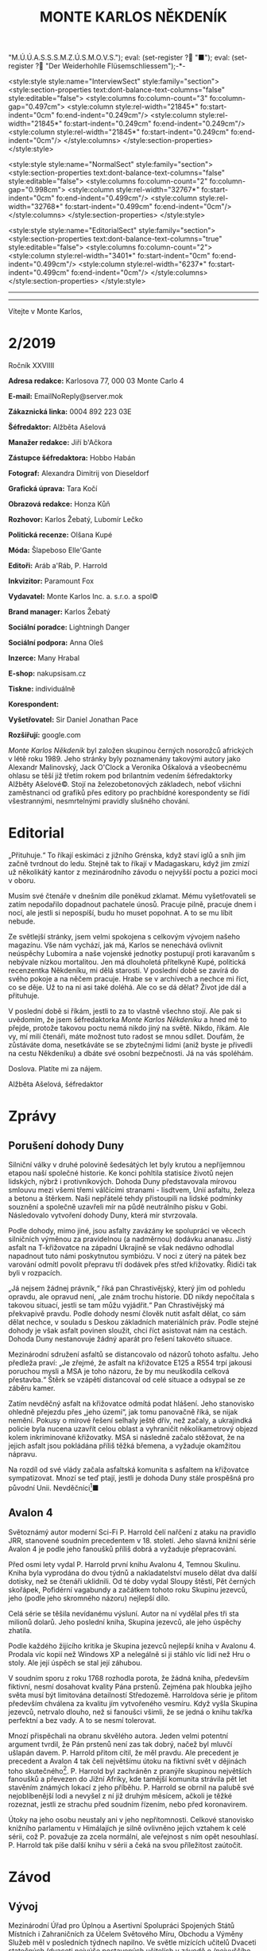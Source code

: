# -*-eval: (setq-local org-footnote-section "Poznámky"); eval: (setq-local default-justification 'full); eval: (auto-fill-mode 1); eval: (toggle-truncate-lines); eval: (set-input-method "czech-qwerty"); eval: (set-register ?\' "“"); eval: (set-register ?\" "„");eval: (set-register ? "M.Ú.Ú.A.S.S.S.M.Z.Ú.S.M.O.V.S."); eval: (set-register ? "■"); eval: (set-register ? "Der Weiderhohlle Flüsemschliessem");-*-
:stuff:
<style:style style:name="InterviewSect" style:family="section">
<style:section-properties text:dont-balance-text-columns="false" style:editable="false">
<style:columns fo:column-count="3" fo:column-gap="0.497cm">
<style:column style:rel-width="21845*" fo:start-indent="0cm" fo:end-indent="0.249cm"/>
<style:column style:rel-width="21845*" fo:start-indent="0.249cm" fo:end-indent="0.249cm"/>
<style:column style:rel-width="21845*" fo:start-indent="0.249cm" fo:end-indent="0cm"/>
</style:columns>
</style:section-properties>
</style:style>

<style:style style:name="NormalSect" style:family="section">
<style:section-properties text:dont-balance-text-columns="false" style:editable="false">
<style:columns fo:column-count="2" fo:column-gap="0.998cm">
<style:column style:rel-width="32767*" fo:start-indent="0cm" fo:end-indent="0.499cm"/>
<style:column style:rel-width="32768*" fo:start-indent="0.499cm" fo:end-indent="0cm"/>
</style:columns>
</style:section-properties>
</style:style>

<style:style          style:name="EditorialSect"         style:family="section">
<style:section-properties                  text:dont-balance-text-columns="true"
style:editable="false">   <style:columns    fo:column-count="2">   <style:column
style:rel-width="3401*"      fo:start-indent="0cm"     fo:end-indent="0.499cm"/>
<style:column          style:rel-width="6237*"         fo:start-indent="0.499cm"
fo:end-indent="0cm"/>        </style:columns>        </style:section-properties>
</style:style>

#+OPTIONS: ':t \n:nil f:t date:nil <:nil |:t timestamp:nil H:nil toc:nil num:nil d:nil ^:t tags:nil
# tags		Toggle inclusion of tags
# '			Toggle smart quotes
# \n		newline = new paragraph
# f			Enable footnotes
# date		Doesn't include date
# timestamp Doesn't include any time/date active/inactive stamps
# |			Includes tables.
# <			Toggle inclusion of the creation time in the exported file
# H:3		Exports 3 leavels of headings. 4th and on are treated as lists.
# toc		Doesn't include table of contents.
# num:1		Includes numbers of headings only, if they are or the 1st order.
# d			Doesn't include drawers.
# ^			Toggle TeX-like syntax for sub- and superscripts. If you write ‘^:{}’, ‘a_{b}’ is interpreted, but the simple ‘a_b’ is left as it is.
---------------------------------------------------------------------------------------------------------------------------------------
#+STARTUP: fnadjust
# Sort and renumber footnotes as they are being made.
---------------------------------------------------------------------------------------------------------------------------------------
#+OPTIONS: author:nil creator:nil
# Doesn't include author's name
# Doesn't include creator (= firm)

#+ODT_STYLES_FILE: "/home/oscar/Documents/Monte-Karlos/odt vzor/MonteKarlosNěkdeník1-2020.ott"
:END:
#+TITLE: MONTE KARLOS NĚKDENÍK
#+SUBTITLE: 
Vítejte v Monte Karlos, 
#+ODT: <text:section text:style-name="EditorialSect" text:name="Editorial">
* 2/2019
Ročník XXVIIII

*Adresa redakce:* Karlosova 77, 000 03 Monte Carlo 4

*E-mail:* EmailNoReply@server.mok

*Zákaznická linka:* 0004 892 223 03E

*Šéfredaktor:* Alžběta Ašelová

*Manažer redakce:* Jiří b'Ačkora

*Zástupce šéfredaktora:* Hobbo Habán

*Fotograf:* Alexandra Dimitrij von Dieseldorf

*Grafická úprava:* Tara Kočí

*Obrazová redakce:* Honza Kůň

*Rozhovor:* Karlos Žebatý, Lubomír Lečko

*Politická recenze:* Olšana Kupé

*Móda:* Šlapeboso Elle'Gante

*Editoři:* Aráb a'Ráb, P. Harrold

*Inkvizitor:* Paramount Fox

*Vydavatel:* Monte Karlos Inc. a. s.r.o. a spol©

*Brand manager:* Karlos Žebatý

*Sociální poradce:* Lightningh Danger

*Sociální podpora:* Anna Oleš

*Inzerce:* Many Hrabal

*E-shop:* nakupsisam.cz

*Tiskne:* individuálně

*Korespondent:* 

*Vyšetřovatel:* Sir Daniel Jonathan Pace

*Rozšiřují:* google.com

/Monte Karlos Někdeník/ byl založen  skupinou černých nosorožců afrických v létě
roku  1989.  Jeho  stránky  byly   poznamenány  takovými  autory  jako  Alexandr
Malinovský, Jack  O'Clock a Veronika Oškalová  a všeobecnému ohlasu se  těší již
třetím rokem  pod brilantním  vedením šéfredaktorky  Alžběty Ašelové©.  Stojí na
železobetonových základech, neboť všichni zaměstnanci od grafiků přes editory po
prachbídné korespondenty  se řídí  všestrannými, nesmrtelnými  pravidly slušného
chování.
* Editorial                                                             :250:
„Přituhuje.“ To  říkají eskimáci z jižního  Grénska, když staví iglů  a sníh jim
začně tvrdnout do  ledu. Stejně tak to  říkají v Madagaskaru, když  jim zmizí už
několikátý kantor z mezinárodního závodu o nejvyšší poctu a pozici moci v oboru.

Musím své  čtenáře v dnešním díle  poněkud zklamat. Mému vyšetřovateli  se zatím
nepodařilo dopadnout  pachatele únosů. Pracuje  pilně, pracuje dnem i  nocí, ale
jestli si nepospíší, budu ho muset popohnat. A to se mu líbit nebude.

Ze světlejší stránky,  jsem velmi spokojena s celkovým  vývojem našeho magazínu.
Vše nám vychází, jak má, Karlos  se nenechává ovlivnit neúspěchy Lubomíra a naše
vojenské jednotky postupují proti karavanům s nebývale nízkou mortalitou. Jen má
dlouholetá přítelkyně Kupé, politická recenzentka Někdeníku, mi dělá starosti. V
poslední době se zavírá do svého pokoje a na něčem pracuje. Hrabe se v archívech
a nechce mi říct, co  se děje. Už to na ni asi také doléhá.  Ale co se dá dělat?
Život jde dál a přituhuje.

V poslední  době si říkám,  jestli to  za to vlastně  všechno stojí. Ale  pak si
uvědomím, že  jsem šéfredaktorka /Monte Karlos  Někdeníku/ a hned mě  to přejde,
protože takovou poctu  nemá nikdo jiný na  světě. Nikdo, říkám. Ale  vy, mí milí
čtenáři, máte  možnost tuto radost  se mnou  sdílet. Doufám, že  zůstáváte doma,
nesetkáváte se se zbytečnými lidmi (aniž byste je přivedli na cestu Někdeníku) a
dbáte své osobní bezpečnosti. Já na vás spoléhám.

Doslova. Platíte mi za nájem.

Alžběta Ašelová, šéfredaktor
#+ODT: </text:section>
* Zprávy                                                                :350:
:news:
Topic [fish in heating]
Designing principle [new house; fish are a feature; we're selling]
Random thing [this stuff is normal in Ukraine since 1976]
Story [Housing agency struggling to sell the houses]
Characters [salesmen, CEO]
Voice [author eats fish]
Logistics of story [public reaction; history of product;...]
Quotes, vision, assessment
:END:
#+ODT: <text:section text:style-name="NormalSect" text:name="Zprávy">
** Porušení dohody Duny
Silniční války v druhé polovině šedesátých  let byly krutou a nepříjemnou etapou
naší společné historie. Ke konci pohltila statisíce životů nejen lidských, nýbrž
i protivníkových.  Dohoda Duny  představovala mírovou  smlouvu mezi  všemi třemi
válčícími stranami  - lisdtvem, Unií  asfaltu, železa  a betonu a  štěrkem. Naši
nepřátelé tehdy přistoupili na lidské  podmínky souznění a společně uzavřeli mír
na půdě neutrálního  písku v Gobi. Následovalo vytvoření dohody  Duny, která mír
stvrzovala.

Podle  dohody,  mimo  jiné,  jsou  asfalty  zavázány  ke  spolupráci  ve  věcech
silničních výměnou za pravidelnou (a nadměrnou) dodávku ananasu. Jistý asfalt na
T-křižovatce na  západní Ukrajině se  však nedávno odhodlal napadnout  tuto námi
poskytnutou  symbiózu. V  noci  z úterý  na pátek  bez  varování odmítl  povolit
přepravu tří dodávek přes střed křižovatky. Řidiči tak byli v rozpacích.

„Já  nejsem  žádnej právník,“  říká  pan  Chrastivějský,  který jím  od  pohledu
opravdu, ale  opravud není,  „ale znám  trochu historie.  DD nikdy  nepočítala s
takovou situací, jestli  se tam můžu vyjádřit.“ Pan  Chrastivějský má překvapivě
pravdu. Podle  dohody nesmí člověk  nutit asfalt dělat,  co sám dělat  nechce, v
souladu  s Deskou  základních materiálních  práv.  Podle stejné  dohody je  však
asfalt  povinen  sloužit,  chci  říct  asistovat nám  na  cestách.  Dohoda  Duny
nestanovuje žádný aparát pro řešení takovéto situace.

Mezinárodní  sdružení asfaltů  se distancovalo  od názorů  tohoto asfaltu.  Jeho
předleža praví:  „Je zřejmé, že  asfalt na křižovatce  E125 a R554  trpí jakousi
poruchou mysli  a MSA je  toho názoru, že  by mu neuškodila  celková přestavba.“
Štěrk se vzápětí distancoval od celé situace a odsypal se ze záběru kamer.

Zatím  nevděčný  asfalt na  křižovatce  odmítá  podat hlášení.  Jeho  stanovisko
ohledně přejezdu  přes „jeho území“, jak  tomu panovačně říká, se  nijak nemění.
Pokusy o mírové řešení selhaly ještě dřív, než začaly, a ukrajindká policie byla
nucena  uzavřít   celou  oblast   a  vyhraničit  několikametrový   objezd  kolem
inkriminované křižovatky. MSA  si následně začalo stěžovat, že  na jejich asfalt
jsou pokládána příliš těžká břemena, a vyžaduje okamžitou nápravu.

Na  rozdíl od  své  vlády začala  asfaltská komunita  s  asfaltem na  křižovatce
sympatizovat. Mnozí  se teď  ptají, jestli  je dohoda  Duny stále  prospěšná pro
původní Unii. Nevděčníci[fn:1]■
** Avalon 4
:news:
Topic [fish in heating]
	Books too good for their own good.
Designing principle [new house; fish are a feature; we're selling]
	An author has written a book series  so good people started bullying him for
	it.
Random thing [this stuff is normal in Ukraine since 1976]
	No book series is allowed to be so good and share the spotlight with LOTR.
Story [Housing agency struggling to sell the houses]
	P. Harrold has been writing a book series for the past eight years. With all
	the books he's been on the edge  of perfection, but the last one practically
	pushed him  to the realm  of perfect books. This  is not allowed  and people
	have started to demand his head.
Characters [salesmen, CEO]
	P. Harrold
Voice [author eats fish]
	Written by P. Harrold himself
Logistics of story [public reaction; history of product;...]
Quotes, vision, assessment
:END:
Světoznámý autor moderní Sci-Fi P. Harrold čelí nařčení z ataku na pravidlo JRR,
stanovené soudním precedentem  v 18. století. Jeho slavná knižní  série Avalon 4
je podle jeho fanoušků příliš dobrá a vyžaduje přepracování.

Před osmi  lety vydal P.  Harrold první knihu  Avalonu 4, Temnou  Skulinu. Kniha
byla vyprodána  do dvou týdnů a  nakladatelství muselo dělat dva  další dotisky,
než se čtenáři uklidnili. Od té  doby vydal Sloupy štěstí, Pět černých skořápek,
Pofidérní  vagabundy a  začátkem tohoto  roku Skupinu  jezevců, jeho  (podle jeho
skromného názoru) nejlepší dílo.

Celá  série se  těšila nevídanému  výsluní.  Autor na  ní vydělal  přes tři  sta
milionů dolarů. Jeho poslední kniha, Skupina jezevců, ale jeho úspěchy zhatila.

Podle každého  žijícího kritika je Skupina  jezevců nejlepší kniha v  Avalonu 4.
Prodala víc  kopií než Windows XP  a nelegálně si ji  stáhlo víc lidí než  Hru o
stoly. Ale její úspěch se stal její záhubou.

V soudním sporu z roku 1768 rozhodla porota, že žádná kniha, především fiktivní,
nesmí dosahovat kvality Pána prstenů. Zejména  pak hloubka jejího světa musí být
limitována detailností Středozemě. Harroldova série je přitom především chválena
za kvalitu jím vytvořeného vesmíru. Když vyšla Skupina jezevců, netrvalo dlouho,
než si fanoušci všimli, že se jedná o knihu takřka perfektní a bez vady. A to se
nesmí tolerovat.

Mnozí  přispěchali na  obranu  skvělého autora.  Jeden  velmi potentní  argument
tvrdil, že Pán  prstenů není zas tak  dobrý, načež byl mluvčí  ušlapán davem. P.
Harrold přitom cítil, že  měl pravdu. Ale precedent je precedent  a Avalon 4 tak
čelí  největšímu útoku  na fiktivní  svět v  dějinách toho  skutečného[fn:2]. P.
Harrold byl zachráněn z pranýře skupinou největších fanoušků a převezen do Jižní
Afriky, kde  tamější komunita strávila  pět let  stavěním známých lokací  z jeho
příběhu. P. Harrold se  obrnil na palubě své nejoblíbenější lodi  a nevyšel z ní
již druhým  měsícem, ačkoli je  těžké rozeznat,  jestli ze strachu  před soudním
řízením, nebo před koronavirem.

Útoky  na jeho  osobu  neustaly  ani v  jeho  nepřítomnosti. Celkové  stanovisko
knižního parlamentu v Himálajích je silně ovlivněno jejich vztahem k celé sérii,
což  P. považuje  za zcela  normální, ale  veřejnost s  ním opět  nesouhlasí. P.
Harrold tak píše další knihu v sérii a čeká na svou příležitost zaútočit.
#+ODT: </text:section>
* Závod
#+ODT: <text:section text:style-name="NormalSect" text:name="Závod">
** Vývoj                                                                :400:
Mezinárodní Úřad  pro Úplnou a  Asertivní Spolupráci Spojených Států  Místních i
Zahraničních za Účelem Světového Míru, Obchodu  a Výměny Služeb měl v posledních
týdnech napilno. Ve světle mizících  učitelů Dvaceti statečných (dvaceti nejvýše
postavených učitelích v závodě o /nejvyššího vůdce všeho učitelstva) se rozhodli
provést důkladné  vyšetřování níže  situovaných kantorů přihlášených  do závodu.
Jejich cílem bylo objevit, kdo z nich může stát za těmito útoky.

Pokusy Mezinárodního  Úřadu byly  zcela bez  výsledku na  poli vyšetřovatelském,
přinesly zato plody  v oblasti jiné. Podrobným zkoumáním míst  3042 až 3990 byli
objeveni dosud  přehlížení učitelé z  Guatemalských jižních kmenů. Na  rozdíl od
svých aftických  protivníků, nemají  tito patřičné  doklady potřebné  k doložení
svého  učitelství. Mezinárodní  Úřad  zahájil další  vyšetřování  do celé  věci,
posunul ho na dobu neuričtou, protože se právě soustředil na mizející kantory, a
tváří v tvář  svému neúspěchu se k  nim vrátil s vervou  poražených a odhodláním
těch, kterým hrozí pokles ve veřejném mínění.

Političtí  odborníci  praví,  že  jejich  zásah do  života  Guatemaly  je  zcela
pochopitelný. Musí  prý světu  ukázat, že přestupky  proti pravidlům  se nebudou
tolerovat. Celá situace  je tedy o to  ošemetnější, že nikdo na  Úřadě neví, kdo
kantory unáší, a nemůže tudíž nikoho potrestat.

„Může se stát,“  řekl Obřísko Šuplijský, „že se dostaneme  k symbolickému trestu
pachatelů. Úřad si někoho vybere a  potrestáho ho exemplárně, bez ohledu na jeho
vinu. Co vidíme v Guatemale je jen začátek.“

A co že to vidíme v Guatemale? Celkem devět tamních okultních lídrů je podrobeno
důkladným prověrkám a přezkoumáváním, aby se  Úřad ujistil, že se skutečně jedná
o učitele.  Vyšetřující si Někdeníku  stěžují na obtížnost svého  úkolu, protože
M.Ú.Ú.A.S.S.S.M.Z.Ú.S.M.O.V.S. nikdy  nestanovilo, co všechno musí  kantor umět,
aby kantorem byl, a  od kdy je jeho kantorství dostatečné  pro příjem do závodu.
Tyto otázky měly prý být vyžešeny před jejich přijetím do závodu v minulém roce.

Mezi ostatními  kantory se šíří  pobouření. Pan Komenský, jako  seniorní poradce
Úřadu, se  vyjádřil, že dokud neučí  národ, nemají, co v  soutěži dělat. Obi-Wan
Kenobi, nejproslulejší spirituální učitel, zastává  názor opačný, a to že jejich
příspěvky  světovému učení  mohou přinést  potřebnou dávku  osvícení. Profesorka
McGonagallová se zdrřela komentáře.

Osud  guatemalských rádoby  kantorů je  nejistý. Vše  záleží na  tom, jestli  se
podaří najít  pachatele únosů. Lidé si  přitom nejsou jisti, že  se tento skrývá
mezi kantory. Nezbývá, než čekat.
** Postupy v žebříčku                                                   :400:
#+BEGIN_EXAMPLE
1. Ludmila Malá
2. Jiří Šeiner
3. Dana Kubešová
4. Dagmar Kolářová
5. Dušan Rychnovský
6. Martina Rotreklová
7. Zdenka Lajdová
8. Věra Zemánková
9. Lenka Vývodová
10. Taťána Jakešová
11. Marie Vávrová
12. Jana Horáková
13. Marta Křenková
14. Hana Mužíková
15. Elisie G’uaun Ebbe
16. Josef Král
17. Ivo Macháček
18. Gustav Havell
19. Jiří Lysák
20. Otakar su-džima a'Líma
#+END_EXAMPLE
Zatímco se  M.Ú.Ú.A.S.S.S.M.Z.Ú.S.M.O.V.S. snaží  zastavit mizení  své autority,
učitelé  Dvaceti statečných  se  snaží  zastavit mizení  sebe  sama. Po  zmizení
tehdejšího vůdce  žebříčku, pana Šeinera,  který se  propadl o jedno  celé míst,
začali společně  stavět bunkr,  do které  se plánují  schovat. Jenpilněji  se na
práci podílí paní Rotreklová a Malá, které jsou si obě jisté, že útočníci půjdou
brzy po  nich. Jejich  ustavičné popohánění  ostatních jim  vysloužilo přezdívku
diktátorky, ale vesměs se zdá býti účinné.

Paní Kubešová ke  své smůle nedokázala využít výhody  poskutnuté svým špehováním
na  někdejší /Pálkovská  squad/,  a  začase postupně  ztrácet  body. Její  místo
převzala paní  Malá, nemalou zásluhou  svého vystoupení  na Tlačence, a  ta byla
následně vynesena na místo první, když Šeiner Kubešovou následoval.

Ostatní zmizelí kantoři se potkávají  se stejným osudem. Macháček zažil největší
propad - celých  devět míst, ale Horáková ho těsně  následuje. Mužíková ztratila
dvě příčky, Vávrová rovněž a nejdéle  zmizelý pan Langer byl kompletně vystřídán
na poli Dvaceti statečných  Otakarem su-džimou a'Límou, severohavajskému učiteli
tance, kterému dal  Mazinárodní Úřad pět dní k dostavení  se do Der Weiderhohlle
Flüsemschliessem.

Zde je  nutno podotknout, že podle  stále platících pravidel jsou  všichni dosud
zmínění zmizelí  vyloučeni z  celého závodu,  ale M.Ú.Ú.A.S.S.S.M.Z.Ú.S.M.O.V.S.
nehodlá  ztrácet  čas  vyřazováním  jejich  jmen z  žebříčku.  Prý  se  postupně
propadnou sami a nebudou dělat problémy.

Mluvíme-li ale  o zmizelích  učitelích, nesmíme  opomenout jistéha  pana Lysáka,
slavného učitele  tělocviku a dějepisu na  gymnáziu v Hranicích. Na  Moravě. Pan
Lysák si  vyžádal neplacené  volno od Der  Weiderhohlle Flüsemschliessem  a jako
důvod uvedl naléhavou  záležitost s hraničkou tělocvičnou.  Ačkoli jeho povolená
doba nepřítomnosti  ještě nevypršela,  neodpovídá na žádné  pokusy o  kontakt ze
strany svých  voličů, sponzorů, novinářů  ani Úřadu samotného. Jeho  nejbližší -
dva   medicimbálové  míče   -  se   domnívají,  že   dostal  vzkaz   od  únosce,
předstírajícího poruchu  v tělocvičnách, a  byl unesen. Veřejnost  zaplavil stav
bláznivého nadšení, ale rovněž strachu z budoucnosti závodu.

Kdo zůstává  nepříjemně klidný,  je paní Lajdová.  Přesněji řečeno,  její nemalé
rozhořčení pramení čistě  jen ze ztráty jejích bodů. Zatímco  ona voliče ztrácí,
paní Rotreklová  je nabírá (ku svě  jistě nemalé radosti) a  momentálně jsou obě
učitelky vedle  sebe. Na závěr ještě  dodáme, že kromě přehození  Rychnovského a
Kolářové je v žebříčku docela klidno.
#+ODT: </text:section>
** Rozhovor - „“

#+ODT: <text:section text:style-name="InterviewSect" text:name="Interview">
*** Kampaň
*** Rychlá střelba
*** Korespondence
*** Závěrečný proslov

#+ODT: </text:section>
** Hodnocení odborníka                                                  :350:
#+ODT: <text:section text:style-name="NormalSect" text:name="Hodnocení">

#+ODT: </text:section>
* Korespondent - 
* Lifestyle
Módní sekce Monte Karlos Někdeníku vám přináší 

* Vyšetřování
** Podezřelí
L. Malá
- První v žebříčku - nejpravděpodobnější oběť
- Člen Velké pětky
- Zmizení ostatních jí dostalo na vrchol

Z. Lajdová
- Nikdo neví, co vlastně dělá
- Odmítá se vyjádřit ke zmizení (ale také ke všemu ostatnímu)
- Na vrcholu se drží, i když se už dávno mělo propadnout

Eliška Oslová
- Generální ředitelka ústavu pro duševně neschopné a kultovní hlava Sekty nesplněné
- Téměř jistě stojí za útoky na učitele
- Musela sehnat pomoc v DWF - s někým se spojila
** _Část třetí: Tajemná rozcestí_
*** 3.5.2020
Prší. Celá  tahle pitomost  učitelská se  zaplavuje vodou. Je  mi na  nic. Práce
pitomá.

Šeinera nikdo nenašel. Ne, že bych čekal  něco jinýho. Ale vypadá to, že se věci
konečně daly do pohybu. Učitelé se  semkli a stavjěj nějakej bunkr. Dobrej plán,
až na to,  že jeden (nebo víc?)  z nich je unáší.  A ten v tom  bunkru bude spát
taky.

Už aby to všechno skončilo. Leze mi to na nervy.

Spojil sem se s Malou. Ta je na  vrcholu, dostala dopis od ÚDN a podobně. Jestli
po někom pudou teď, bude to vona.
*** 4.5.2020
Malá souhlasila, že se mnou  bude spolupracovat. Já jí budu tajně  chránit a ona bude
veřejně dělat, co po ní budu chtít. To sou mi benefity...

Domluvili sme  se, že  budu i  spát ve vedlejšim  pokoji. Když  řikám domluvili,
myslim, že i to přikázala a já to měl poslechnout.

Vybaluju  si kartáček  na zuby.  Přestěhoval sem  se do  bunkru na  chodbu vedle
jejího pokoje.  Každej kantor  tu má svuj  pokoj. Řekl bych  jim, že  když budou
najednou, budou se hůř unášek, ale kdo by mi zatraceně věřil?

Nestěžuju si. Doteď sem bydlel v bojleru  ve sklepě, aby mě nikdo nenašel. Změna
je to příjemná, ale nelíbí se mi, jak si mě přivlastnila.
*** 5.5.2020
Malá právě oznamuje,  že věnuje všechnu svojí energii do  vyřešení únosů. Na tom
sme se domluvili -  ona se bude tvářit, že něco dělá, a  já pak budu mít možnost
dělat si, co chci. Když tak to na ní svedu.

Přemejšlim o  Oslový. ÚDN je  deset let  fungující úřad pro  mentálně postižené.
Proč by  se starala o  učitele, to nevim, ale  vypadá to, že  všechny prostředky
ústavu  věnuje do  jejich  „kolekce“. SNP  je  satanisticko-naučná sekta.  Sekta
nesplněné pomsty. Komu se mstí, to taky nevim. Nemůžu se odsud hnout a mam jenom
12G připojení na internet. Člověk neni všemocnej.
*** 6.5.2020
Všichni učitelé  se nastěhovali  do bunkru.  Je to tu  jako v  moderně vybavenym
včelím úle,  až na to,  že včeli  se navzájem neunášej.  Kopnul bych tu  do toho
všeho.

A kopnul  bych do  toho ještě víc,  protože se právě  dočítám, že  Lysák zmizel.
Odjel včera dopoledne a  už se nevrátil. Co je /tohle/ za  idiota? Další v čudu.
Zatraceně!
*** 7.5.2020 - 22:40
Všechen ten přepich  a k čemu jim to  je? Mizej jeden po druhym a  místo, aby si
pořídili trochu rozumu, poříděj si bunkr. Ať  dou všichni do háje. Ať de do háje
tahle práce. Já už nemůžu.

Ležim na lavici (jo, spim na lavici; postel mi nedali; ale spal sem i na horšim)
a nemůžu  usnout. Myslim  na všechny ty  učitele, co zmizeli.  A na  všechny, co
nezmizeli.  Vybírám  si, koho  bych  nejradši,  aby  odnesli jako  dalšího.  Asi
Rychnovskýho. Ten páprda zatracenej už mi leze na nervy.

Převaluju se ze strany na stranu. Možná,  kdybych přestal psát, že mi to usínání
pude líp.

Slyšim nějaký šustění. Přichází to od  vchodu do chodby. Nahmatám svojí AK40 pod
hromadou šišek (tak  nemam polštář, no?). Někdo se plýží  tmou. Tři lidi, jestli
dobře vidim. Nehejbu se, nedejchám, prakticky tu nejsem.

Asi tu nenejsem dost.  Skočili po mně, jak mě uviděli. Jeden  mi strčil hlavu do
pytle. Blbec. Neví, že  mě v Íráku vytrénovali na boj s hlavou  v pytli. Teď jim
to nandám.

Jeden se svalil hned,  jak sem ho kopnul. Druhej se  mě snažil přidusit. Naštval
sem se,  přestal sem na  chvíli dejchat  a přidusil já  jeho. Ten třetí,  jak to
viděl, začal utíkat směrem k pokoji Malé.

Takže takhle voni na  to. Přepadnou je uprostřed noci, odnesou v  pytli a je to.
Cházka mizerná!

Hodil sem  po něm svojí AK40.  Trefa. Sesypal se jako  mouka. Otec by na  mě byl
hrdej, kdyby ještě žil.

Někdo mě  odstrčil stranou. Utikaj.  Všichni tři sou  pryč. To bylo  něco. Práce
zatracená! A pak se mi divte, že toho šetření mam po krk.

Načechrám si šišky a du spát.
*** 9.5.2020
Nikdo nás znova nenapadl. Malá to všechno prospala. Samozřejmě. Máslo kolem huby
celej život a ty mravenci pod tebou ať tvoje problémy vyřešej za tebe. Pche!

Dostali se  dovnitř jednou  z bran.  Normálně prošli  skrz, omráčili  ochranku a
večli do bunkru. Kde od něj vzali  klíč, to nevim, ale Malá nechala nainstalovat
DNA testy místo zámku,  takže už to znova nepude. Každej učitel  (a já) se musej
před  skenerem  říznout  do prstu  a  počkat,  až  to  ověří, že  sou  to  voni.
Technologií a pokrokem k věčnému zdraví.

Přišla mi pošta.

#+BEGIN_EXAMPLE
Kavárna svatého Mořice. 12:30. Stůl 8.
#+END_EXAMPLE

Co je zase tohle? Někdo se mnou chce mluvit. Neni to podepsaný. Hledám v obálce,
až najdu papírek:

#+BEGIN_EXAMPLE
Přineste si pláštěnku. Bude pršet stoleté kolibří huňáče.
#+END_EXAMPLE

Aha.
*** 10.5.2020 - 12 - 40
Kavárna svatého Mořice. Tvralo mi dvě hodiny, než sem to tu našel. V DWF je les,
v lese hora,  na hoře vesnice, ve  vesnici poklop, v poklopu tunel.  To už nějak
nefunguje, co? Ne, ten  poklop vede do tunelu, ten vede do  hory, kde je luxusní
kavánra s výhledem na moře. V Bavorsku. Děte všichni do háje.

Sedim stolu 8 a  čekám. Přišel sem pozdě, ale ne zas o  tolik. Konečně si ke mně
přisedne osoba.

„Kupé.“

„Sire.“ Sire.  Tak mi  neřikaj ani  doma. To bude  tim, že  tam nikdo  neni, ale
nelíbí se mi, když mi někdo hází muj šlechtickej titul do obličeje.

„Něco  jsem našla.“  Podává  mi  obálku s  dokumentama.  Skvěle  - další  čtení.
„Kontorům mizí body jako hoby před deštěm.  Už od začátku se někam ztrácejí.“ Má
pravdu.  Podle dokumentů,  který mi  přinesla, sou  častý převody  mezi bodovými
bankami, i když se nedá zjistit, kdo přesně poslal kolik a kam.

„Nemůžou si s nima něco kupovat?“ ptám se. Ty kantoři sou na to šílený dost.

Kupé zakroutí rameny a pokrčí hlavou. „Já jsem recenzent, ne ekonom.“ To má teda
prvadu, podle všeho toho jídla, co si objednala. Když na to má prachy...

Dohodneme se, že bude  pátrat dál. Já do těch bank nemůžu a  jinde se to zjistit
nedá. Až bude něco mít, dá mi vědět.
*** 12.5.2020 - 23:37
Alarm. Všechno  se burcuje. V bunkru  se pobíhý hlava nehlava.  Zatracená panika
pitomá. Nouzový světla mě s Malou vedou ven. Shromáždíme se před bunkrem. Ten se
pak automaticky uzavře, když detekuje, že všichni sou venku.

Je nás nějak málo. Je nás nějak /zatraceně/ málo.
*** 13.5.2020 - 10:00
Takže... Jak bych to řekl? Asi takhle:

Zatracená, pitomá, debilní, zbytečná práce, do háje zelenýho, sakra! Všechno sem
čekal. Potopu. Mor. Koncert Justina Biebera. Ale tohle, to sem fakt nečekal.

Kdopak nám zmizel: Jakešová (i s filmem), Zemánková (nikomu nebude chybět), Král
(to je  jako kdo?), Ebbe (hm)  a Vývodová. S  těma už zmizelejma je  to dvanáct.
/Dvanáct!/ Do háje!

A nikdo neví,  jak zmizeli. Nidko nepřišel do DWF.  Nikdo nikoho nenapadl. Nikdo
se nikam  nevloupal. Prostě se vypařili  za zamčenejma dveřma. A  mizeli by dál,
kdyby se  Lajdová nerozhodla (v  půl dvanáctý v noci  - to je  trochu podezřelí,
ne?) zajít na návštěvu k Zemánkový.  Spustila poplach, když viděla, že tam nikdo
neni.  Co teď  budou  dělat, to  fakt nevim.  Malá  naříká. Kubešová  lamentuje.
Lajdová nedělá nic zajímavýho.
*** 13.5.2020 - 17:00
Malá mi zařídila prohlídku prázdnýho  bunkru. Procházim se tak chodbama tmavejma
jako celej tenhle případ, když tu najednou narazim na něco divnýho. Ventilace je
tady rozváděná malejma trubkama  u podlahy, ale z jedný tý  trubky fouká, i když
je to teď zrovna vypnutý.

Vlezl sem do  pokoje Ebbe. Tady to fouká  taky. Chvíli si s tim  hraju, až najdu
páčku zastrčenou v hlubinách trubky. Zatáhnu za ním.

Přede mnou se otevřou automatický dveře.  Předtim tam sakra nebyly. Tajnej vchod
do tajnýho  tunelu. Těch tunelů už  mam po krk.  Tak takhle se sem  dostali, jo?
Někdo z učitelů zabudoval do bunrku tajný vchody. ZATRACENĚ!

Praštim pěstí do  stěny až rupne vejpůl  a vysypou se z ní  betonový kamínky. Ta
ruka, samozřejmě. Stěna je bez poškození.
*** 14.5.2020
Prošel sem tim  labyrintem tady dole. Je  to tu tmavý, bez světel  a oken. Časem
sem  nešel cestu  do  pokojů všech  zmizelejch. Tudy  je  musela Oslová  odvízt.
Zatracená ženská. Našel  sem i několik chodeb do místností,  kde nikdo nezmizel.
Vážně sme je zastavili, než ukradli všechny.

Co je  ale zajímavý, najdu  až večer. Jedna  z těch chodeb  vede k Malý.  No jo,
řikáte si,  a co s  tim? Nic. Vůbec  nic, jenom to,  že jestli jí  chtěli unýst,
mohli prostě projít tunelem. Tak proč chodit bránou a prát se se mnou?

Jednoduchý, mí zatracení braši. Nešli po ní, šli po mně.
*** 15.5.2020
Takže po  mně dou.  Po starym  Danielovi? To  víte, že  jo. Já  vám dám,  po mně
chodit.

Jestli po mně Oslová  šla, bylo to, protože ví, že o ní  vim. Jinak řečeno, její
špeh mezi učitelema jí  to řekl. Takže se nám podezřelí  znatelně zůžili, i když
to neni tak jednoduchý. Samozřejmě, že to neni jednoduchý. Bůch chraň, abych měl
někdy něco v životě jednoduchý.

O mně  věděla Malá, Rotreklová a  všichni, kterejm na Tlačence  o mně Rotreklová
řekla. Respektive ty, který  mě viděli, jak jí okřikuju, když  jim řikala o ÚND.
Pachatel, leda  že by byl  chytrej nebo  jich bylo víc,  je někdo, kdo  byl mezi
nima, a zároveň chyběl v hádce v noc, kdy zmizela Mužíková. Jenomže já si přesně
nepamatuju, kdo mě viděl.

Tohle sem dal dohromady:

Na hádce byli:  Lajdová, Havell, Lysák, Jakešová, Ebbe. Tři  z nich zmizeli, ale
to neznamená, že nejsou pachatelé. To by byl i chytrej tah, i když takovejch aby
tu člověk pohledal.

S Rotreklovou mluvili: Lajdová, Kubešová, Lysák, Kolářová, Křenková, Ebbe. Chybí
mi ještě  aspoň jeden, možná víc.  Ale já si  na ně nemůžu vzpomenout.  A nemůžu
říct Malý, aby mi to pořídila, protože ona a) nebyla na hádce; a b) věděla o SNP
a že to vyšetřuju. Nebudu to riskovat.
*** 16.5.2020
Je večer. Du do prázdný společenský  místnosti (oximorón jak vyšitej), abych tam
přemejšlel. Na přemejšlení je toho hodně.

Vejdu a vidim,  že na mě někdo čeká  u stolu ve stínu. Nějaká  ženská. Poznám jí
hned podle obrázků.

„Oslová.“

„Sire.“ Děte všichni do háje.

„Co, kdybych zavolal ochranku?“

„Obávám  se, že  je momentálně  příliš v  bezvědomí, aby  odpověděla. Musíme  si
promluvit. Musíte nás přestat honit.“

„Zaplatili mi, abych honil. Budu honit. Z čeho bych žil v penzi?“

„Ale i  vy musíte chápat,  že co  děláme je správné.  Žijete tu už  dost dlouho.
Vidíte, co jsou to za lidi. Chcete, aby někdo z nich vládnul všem učitelům?“

„Já nechci, aby benzín stál, kolik stojí. Učitelé mě nezajímaj.“

„Ale měli by. Musel jste si všimnout, jak je celý systém rozbitý.“

„Každý systém je rozbitý.“

„Tenhle víc. Války, invaze, armády. Smrt a zmar kam se podíváte. Kamarád zrazuje
kamaráda. Vrážejí si kudlu do zad, kdykoli k tomu dostanou příležitost.“

„Zato vy je vrážíte do pytle.“

„Jinak to nejde. Chtěli jsme ukázat, že  Langer si nezaslouží vyhrát. Ale oni si
nedali pokoj.  A tak musíme  brát dál  a dál. I  kdybychom měli unést  všech osm
tisíc kandidátů, uděláme to. Nikdo z nich si nezaslouží takovou moc.“

„A váš špeh? Toho unesete taky?“

„Časem. Ale ona to  není zrovna ta nejchytřejší hlava. Přidejte  se k nám, sire.
Zachraňte  svět, dokud  můžete.“ Vstane.  „Vyvěste červenou  vlajku na  nejvyšší
televizní věž v Der Weiderhohlle  Flüsemschliessem, jestli se rozhodnete bojovat
za dobrou věc.“

Odchází. Nemá smysl jí  honit, ještě by mě něčim praštili po  hlavě. Přidat se k
ní? To určitě. Vyměnit jeden systém za jinej, to určite.

To určitě.
* Poznámky

[fn:1] Neberte mě špatně. Já nejsem materialista. Můj nejlepší přítel ze střední
školy byl  kus chodníku. Ale když  si ti asfalti nedovedou  uvědomit, jakou čest
jim nabízíme, když je necháváme pro nás pracovat, co mám dělat?

[fn:2] Je  nutné dodat, že  v Avalonu 4 existuje  knižní série Babylon  5, která
čelí většímu

